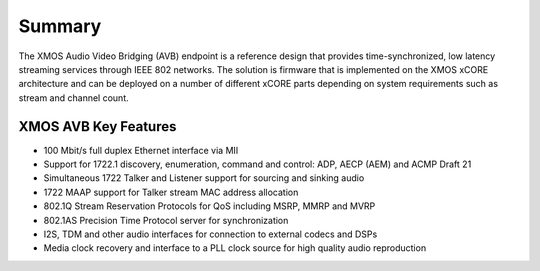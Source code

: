 Summary
=======


The XMOS Audio Video Bridging (AVB) endpoint is a reference design that provides time-synchronized, low latency streaming services through IEEE 802 networks. The solution is firmware that is implemented on the XMOS xCORE architecture and can be deployed on a number of different xCORE parts depending on system requirements such as stream and channel count.

.. only:: latex

 .. image:: images/avb_xmos_overview.pdf

.. only:: html

 .. image:: images/avb_xmos_overview.png

XMOS AVB Key Features
---------------------

* 100 Mbit/s full duplex Ethernet interface via MII
* Support for 1722.1 discovery, enumeration, command and control: ADP, AECP (AEM) and ACMP Draft 21
* Simultaneous 1722 Talker and Listener support for sourcing and sinking audio
* 1722 MAAP support for Talker stream MAC address allocation
* 802.1Q Stream Reservation Protocols for QoS including MSRP, MMRP and MVRP
* 802.1AS Precision Time Protocol server for synchronization
* I2S, TDM and other audio interfaces for connection to external codecs and DSPs
* Media clock recovery and interface to a PLL clock source for high quality audio reproduction